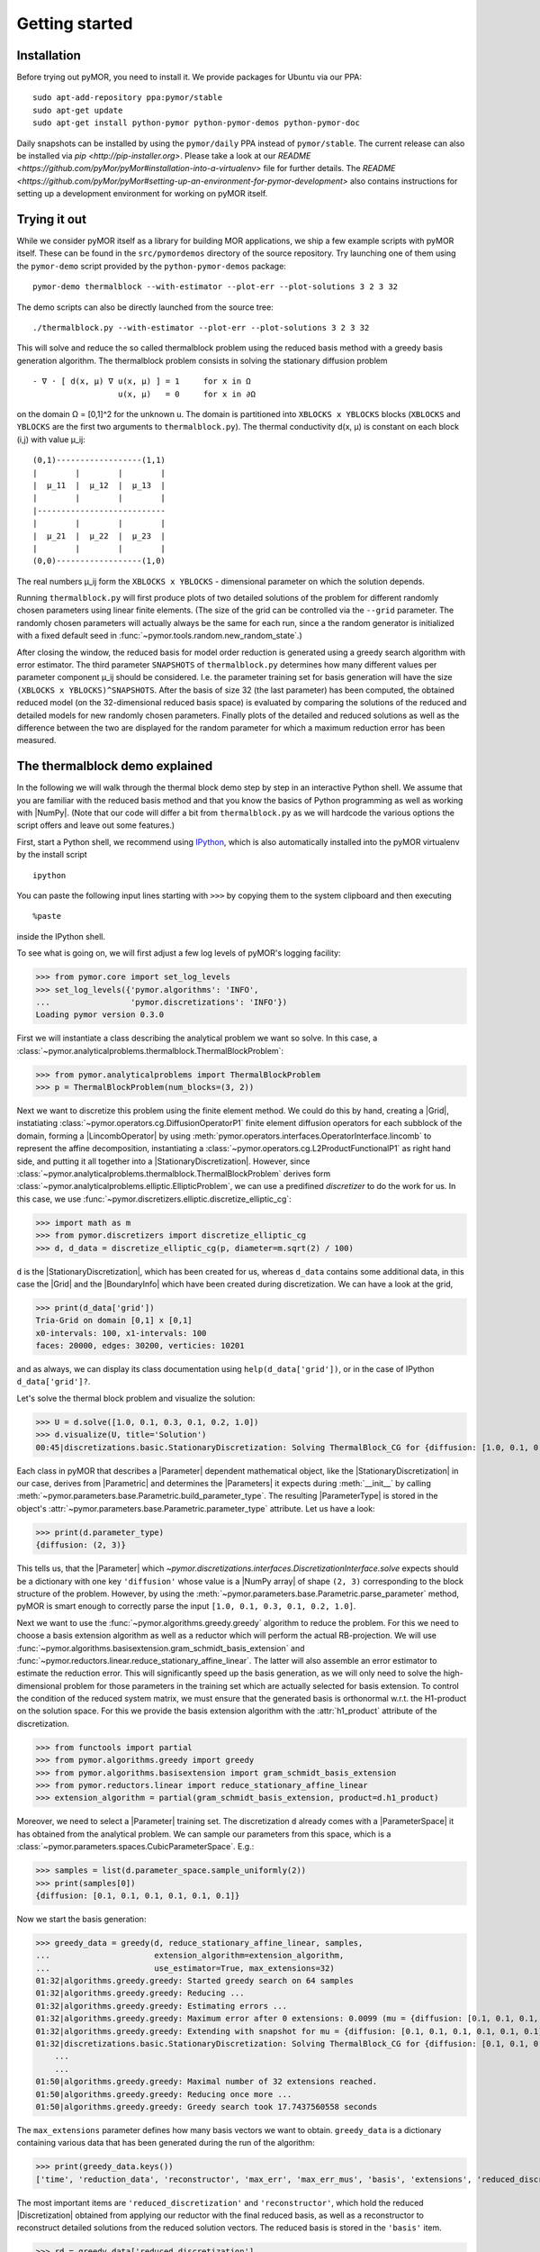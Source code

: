 .. _getting_started:

***************
Getting started
***************

Installation
------------

Before trying out pyMOR, you need to install it. We provide packages for Ubuntu
via our PPA::

        sudo apt-add-repository ppa:pymor/stable
        sudo apt-get update
        sudo apt-get install python-pymor python-pymor-demos python-pymor-doc

Daily snapshots can be installed by using the ``pymor/daily`` PPA instead of
``pymor/stable``. The current release can also be installed via `pip
<http://pip-installer.org>`. Please take a look at our `README
<https://github.com/pyMor/pyMor#installation-into-a-virtualenv>` file for
further details. The `README
<https://github.com/pyMor/pyMor#setting-up-an-environment-for-pymor-development>`
also contains instructions for setting up a development environment for working
on pyMOR itself.


Trying it out
-------------

While we consider pyMOR itself as a library for building MOR applications, we
ship a few example scripts with pyMOR itself. These can be found in the
``src/pymordemos`` directory of the source repository.  Try launching one of
them using the ``pymor-demo`` script provided by the ``python-pymor-demos``
package::

    pymor-demo thermalblock --with-estimator --plot-err --plot-solutions 3 2 3 32

The demo scripts can also be directly launched from the source tree::

    ./thermalblock.py --with-estimator --plot-err --plot-solutions 3 2 3 32

This will solve and reduce the so called thermalblock problem using
the reduced basis method with a greedy basis generation algorithm.
The thermalblock problem consists in solving the stationary diffusion
problem ::

    - ∇ ⋅ [ d(x, μ) ∇ u(x, μ) ] = 1     for x in Ω
                      u(x, μ)   = 0     for x in ∂Ω

on the domain Ω = [0,1]^2 for the unknown u. The domain is partitioned into
``XBLOCKS x YBLOCKS`` blocks (``XBLOCKS`` and ``YBLOCKS`` are the first 
two arguments to ``thermalblock.py``). The thermal conductivity d(x, μ)
is constant on each block (i,j) with value μ_ij: ::

    (0,1)------------------(1,1)
    |        |        |        |
    |  μ_11  |  μ_12  |  μ_13  |
    |        |        |        |
    |---------------------------
    |        |        |        |
    |  μ_21  |  μ_22  |  μ_23  |
    |        |        |        |
    (0,0)------------------(1,0)

The real numbers μ_ij form the ``XBLOCKS x YBLOCKS`` - dimensional parameter
on which the solution depends.

Running ``thermalblock.py`` will first produce plots of two detailed
solutions of the problem for different randomly chosen parameters
using linear finite elements. (The size of the grid can be controlled
via the ``--grid`` parameter. The randomly chosen parameters will
actually always be the same for each run, since a the random generator
is initialized with a fixed default seed in
:func:`~pymor.tools.random.new_random_state`.)

After closing the window, the reduced basis for model order reduction
is generated using a greedy search algorithm with error estimator.
The third parameter ``SNAPSHOTS`` of ``thermalblock.py`` determines how many
different values per parameter component μ_ij should be considered.
I.e. the parameter training set for basis generation will have the
size ``(XBLOCKS x YBLOCKS)^SNAPSHOTS``. After the basis of size 32 (the
last parameter) has been computed, the obtained reduced model (on the
32-dimensional reduced basis space) is evaluated by comparing the
solutions of the reduced and detailed models for new randomly chosen
parameters. Finally plots of the detailed and reduced solutions as well
as the difference between the two are displayed for the random parameter
for which a maximum reduction error has been measured.


The thermalblock demo explained
-------------------------------

In the following we will walk through the thermal block demo step by
step in an interactive Python shell. We assume that you are familiar
with the reduced basis method and that you know the basics of Python
programming as well as working with |NumPy|. (Note that our code will
differ a bit from ``thermalblock.py`` as we will hardcode the various
options the script offers and leave out some features.)

First, start a Python shell, we recommend using
`IPython <http://ipython.org>`_, which is also automatically installed
into the pyMOR virtualenv by the install script ::

    ipython

You can paste the following input lines starting with ``>>>`` by copying
them to the system clipboard and then executing ::

    %paste

inside the IPython shell.

To see what is going on, we will first adjust a few log levels of
pyMOR's logging facility:

>>> from pymor.core import set_log_levels
>>> set_log_levels({'pymor.algorithms': 'INFO',
...                 'pymor.discretizations': 'INFO'})
Loading pymor version 0.3.0

First we will instantiate a class describing the analytical problem
we want so solve. In this case, a 
:class:`~pymor.analyticalproblems.thermalblock.ThermalBlockProblem`:

>>> from pymor.analyticalproblems import ThermalBlockProblem
>>> p = ThermalBlockProblem(num_blocks=(3, 2))

Next we want to discretize this problem using the finite element method.
We could do this by hand, creating a |Grid|, instatiating
:class:`~pymor.operators.cg.DiffusionOperatorP1` finite element diffusion
operators for each subblock of the domain, forming a |LincombOperator|
by using :meth:`pymor.operators.interfaces.OperatorInterface.lincomb`
to represent the affine decomposition, instantiating a
:class:`~pymor.operators.cg.L2ProductFunctionalP1` as right hand side, and
putting it all together into a |StationaryDiscretization|. However, since
:class:`~pymor.analyticalproblems.thermalblock.ThermalBlockProblem` derives
form :class:`~pymor.analyticalproblems.elliptic.EllipticProblem`, we can use
a predifined *discretizer* to do the work for us. In this case, we use
:func:`~pymor.discretizers.elliptic.discretize_elliptic_cg`:

>>> import math as m
>>> from pymor.discretizers import discretize_elliptic_cg
>>> d, d_data = discretize_elliptic_cg(p, diameter=m.sqrt(2) / 100)

``d`` is the |StationaryDiscretization|, which has been created for us,
whereas ``d_data`` contains some additional data, in this case the |Grid|
and the |BoundaryInfo| which have been created during discretization. We
can have a look at the grid,

>>> print(d_data['grid'])
Tria-Grid on domain [0,1] x [0,1]
x0-intervals: 100, x1-intervals: 100
faces: 20000, edges: 30200, verticies: 10201

and as always, we can display its class documentation using
``help(d_data['grid'])``, or in the case of IPython
``d_data['grid']?``.

Let's solve the thermal block problem and visualize the solution:

>>> U = d.solve([1.0, 0.1, 0.3, 0.1, 0.2, 1.0])
>>> d.visualize(U, title='Solution')
00:45|discretizations.basic.StationaryDiscretization: Solving ThermalBlock_CG for {diffusion: [1.0, 0.1, 0.3, 0.1, 0.2, 1.0]} ...

Each class in pyMOR that describes a |Parameter| dependent mathematical
object, like the |StationaryDiscretization| in our case, derives from
|Parametric| and determines the |Parameters| it expects during :meth:`__init__`
by calling :meth:`~pymor.parameters.base.Parametric.build_parameter_type`.
The resulting |ParameterType| is stored in the object's
:attr:`~pymor.parameters.base.Parametric.parameter_type` attribute. Let us
have a look:

>>> print(d.parameter_type)
{diffusion: (2, 3)}

This tells us, that the |Parameter| which
`~pymor.discretizations.interfaces.DiscretizationInterface.solve` expects
should be a dictionary with one key ``'diffusion'`` whose value is a
|NumPy array| of shape ``(2, 3)`` corresponding to the block structure of
the problem. However, by using the 
:meth:`~pymor.parameters.base.Parametric.parse_parameter` method, pyMOR is
smart enough to correctly parse the input ``[1.0, 0.1, 0.3, 0.1, 0.2, 1.0]``.

Next we want to use the :func:`~pymor.algorithms.greedy.greedy` algorithm
to reduce the problem. For this we need to choose a basis extension algorithm
as well as a reductor which will perform the actual RB-projection. We will
use :func:`~pymor.algorithms.basisextension.gram_schmidt_basis_extension` and
:func:`~pymor.reductors.linear.reduce_stationary_affine_linear`. The latter
will also assemble an error estimator to estimate the reduction error. This
will significantly speed up the basis generation, as we will only need to
solve the high-dimensional problem for those parameters in the training set
which are actually selected for basis extension. To control the condition of
the reduced system matrix, we must ensure that the generated basis is
orthonormal w.r.t. the H1-product on the solution space. For this we provide
the basis extension algorithm with the :attr:`h1_product` attribute of the
discretization.

>>> from functools import partial
>>> from pymor.algorithms.greedy import greedy
>>> from pymor.algorithms.basisextension import gram_schmidt_basis_extension
>>> from pymor.reductors.linear import reduce_stationary_affine_linear
>>> extension_algorithm = partial(gram_schmidt_basis_extension, product=d.h1_product)

Moreover, we need to select a |Parameter| training set. The discretization
``d`` already comes with a |ParameterSpace| it has obtained from the analytical
problem. We can sample our parameters from this space, which is a
:class:`~pymor.parameters.spaces.CubicParameterSpace`. E.g.:

>>> samples = list(d.parameter_space.sample_uniformly(2))
>>> print(samples[0])
{diffusion: [0.1, 0.1, 0.1, 0.1, 0.1, 0.1]}

Now we start the basis generation:

>>> greedy_data = greedy(d, reduce_stationary_affine_linear, samples,
...                      extension_algorithm=extension_algorithm,
...                      use_estimator=True, max_extensions=32)
01:32|algorithms.greedy.greedy: Started greedy search on 64 samples                                                                                   
01:32|algorithms.greedy.greedy: Reducing ...                                                                                                          
01:32|algorithms.greedy.greedy: Estimating errors ...                                                                                                 
01:32|algorithms.greedy.greedy: Maximum error after 0 extensions: 0.0099 (mu = {diffusion: [0.1, 0.1, 0.1, 0.1, 0.1, 0.1]})                           
01:32|algorithms.greedy.greedy: Extending with snapshot for mu = {diffusion: [0.1, 0.1, 0.1, 0.1, 0.1, 0.1]}                                          
01:32|discretizations.basic.StationaryDiscretization: Solving ThermalBlock_CG for {diffusion: [0.1, 0.1, 0.1, 0.1, 0.1, 0.1]} ...
    ...
    ...
01:50|algorithms.greedy.greedy: Maximal number of 32 extensions reached.
01:50|algorithms.greedy.greedy: Reducing once more ...
01:50|algorithms.greedy.greedy: Greedy search took 17.7437560558 seconds

The ``max_extensions`` parameter defines how many basis vectors we want to
obtain. ``greedy_data`` is a dictionary containing various data that has
been generated during the run of the algorithm:

>>> print(greedy_data.keys())
['time', 'reduction_data', 'reconstructor', 'max_err', 'max_err_mus', 'basis', 'extensions', 'reduced_discretization', 'max_err_mu', 'max_errs']

The most important items are ``'reduced_discretization'`` and
``'reconstructor'``, which hold the reduced |Discretization| obtained
from applying our reductor with the final reduced basis, as well as a
reconstructor to reconstruct detailed solutions from the reduced solution
vectors. The reduced basis is stored in the ``'basis'`` item.

>>> rd = greedy_data['reduced_discretization']
>>> rc = greedy_data['reconstructor']
>>> rb = greedy_data['basis']

All vectors in pyMOR are stored in so called |VectorArrays|. For example
the solution ``U`` computed above is given as a |VectorArray| of length 1.
For the reduced basis we have:

>>> print(type(rb))
<class 'pymor.la.numpyvectorarray.NumpyVectorArray'>
>>> print(len(rb))
32
>>> print(rb.dim)
10201

Let us check, if the reduced basis really is orthonormal with respect to
the H1-product. For this we use the :meth:`~pymor.operators.interfaces.OperatorInterface.apply2`
method:

>>> import numpy as np
>>> gram_matrix = d.h1_product.apply2(rb, rb, pairwise=False)
>>> print(np.max(np.abs(gram_matrix - np.eye(32))))
2.17350009518e-15

Looks good! We can now solve the reduced model for the same parameter as above.
The result is a vector of coefficients w.r.t. the reduced basis, which is
currently stored in ``rb``. To form the linear combination, we use the
reconstructor:

>>> u = rd.solve([1.0, 0.1, 0.3, 0.1, 0.2, 1.0])
>>> print(u)
[[  5.65450212e-01  -9.97259318e-03  -1.37904584e-01   1.49072806e-01
    1.38146480e-01   8.32847282e-02  -2.36482451e-01   1.01121628e-01
    1.03270816e-01  -3.18681618e-02   4.17663255e-02   2.92689535e-02
    9.12690185e-02  -7.58645640e-02   1.36683727e-01   9.88630906e-02
   -9.66481730e-03  -3.74264667e-03  -1.80396304e-03   8.29032084e-03
   -1.66055113e-02   1.27241150e-02   1.42330922e-02   8.98507806e-03
    6.31953865e-03   7.52031711e-04   1.35377961e-03   3.77849546e-03
    1.27019758e-03   3.75581650e-03   7.22952797e-04   5.64761035e-04]]
>>> U_red = rc.reconstruct(u)
>>> print(U_red.dim)
10201

Finally we compute the reduction error and display the reduced solution along with
the detailed solution and the error:

>>> ERR = U - U_red
>>> print(d.h1_norm(ERR))
[ 0.00307307]
>>> d.visualize((U, U_red, ERR), legend=('Detailed', 'Reduced', 'Error'),
...             separate_colorbars=True)

We can nicely observe how the error is maximized along the jumps of the
diffusion coeffient, which is expected.

Learning more
-------------

As a next step, you should read our :ref:`technical_overview` which discusses the
most important concepts and design decisions behind pyMOR. After that
you should be fit to delve into the reference documentation.

Should you have any problems regarding pyMOR, questions or
`feature requests <https://github.com/pymor/pymor/issues>`_, do not hestitate
to contact us at our
`mailing list <http://listserv.uni-muenster.de/mailman/listinfo/pymor-dev>`_!
